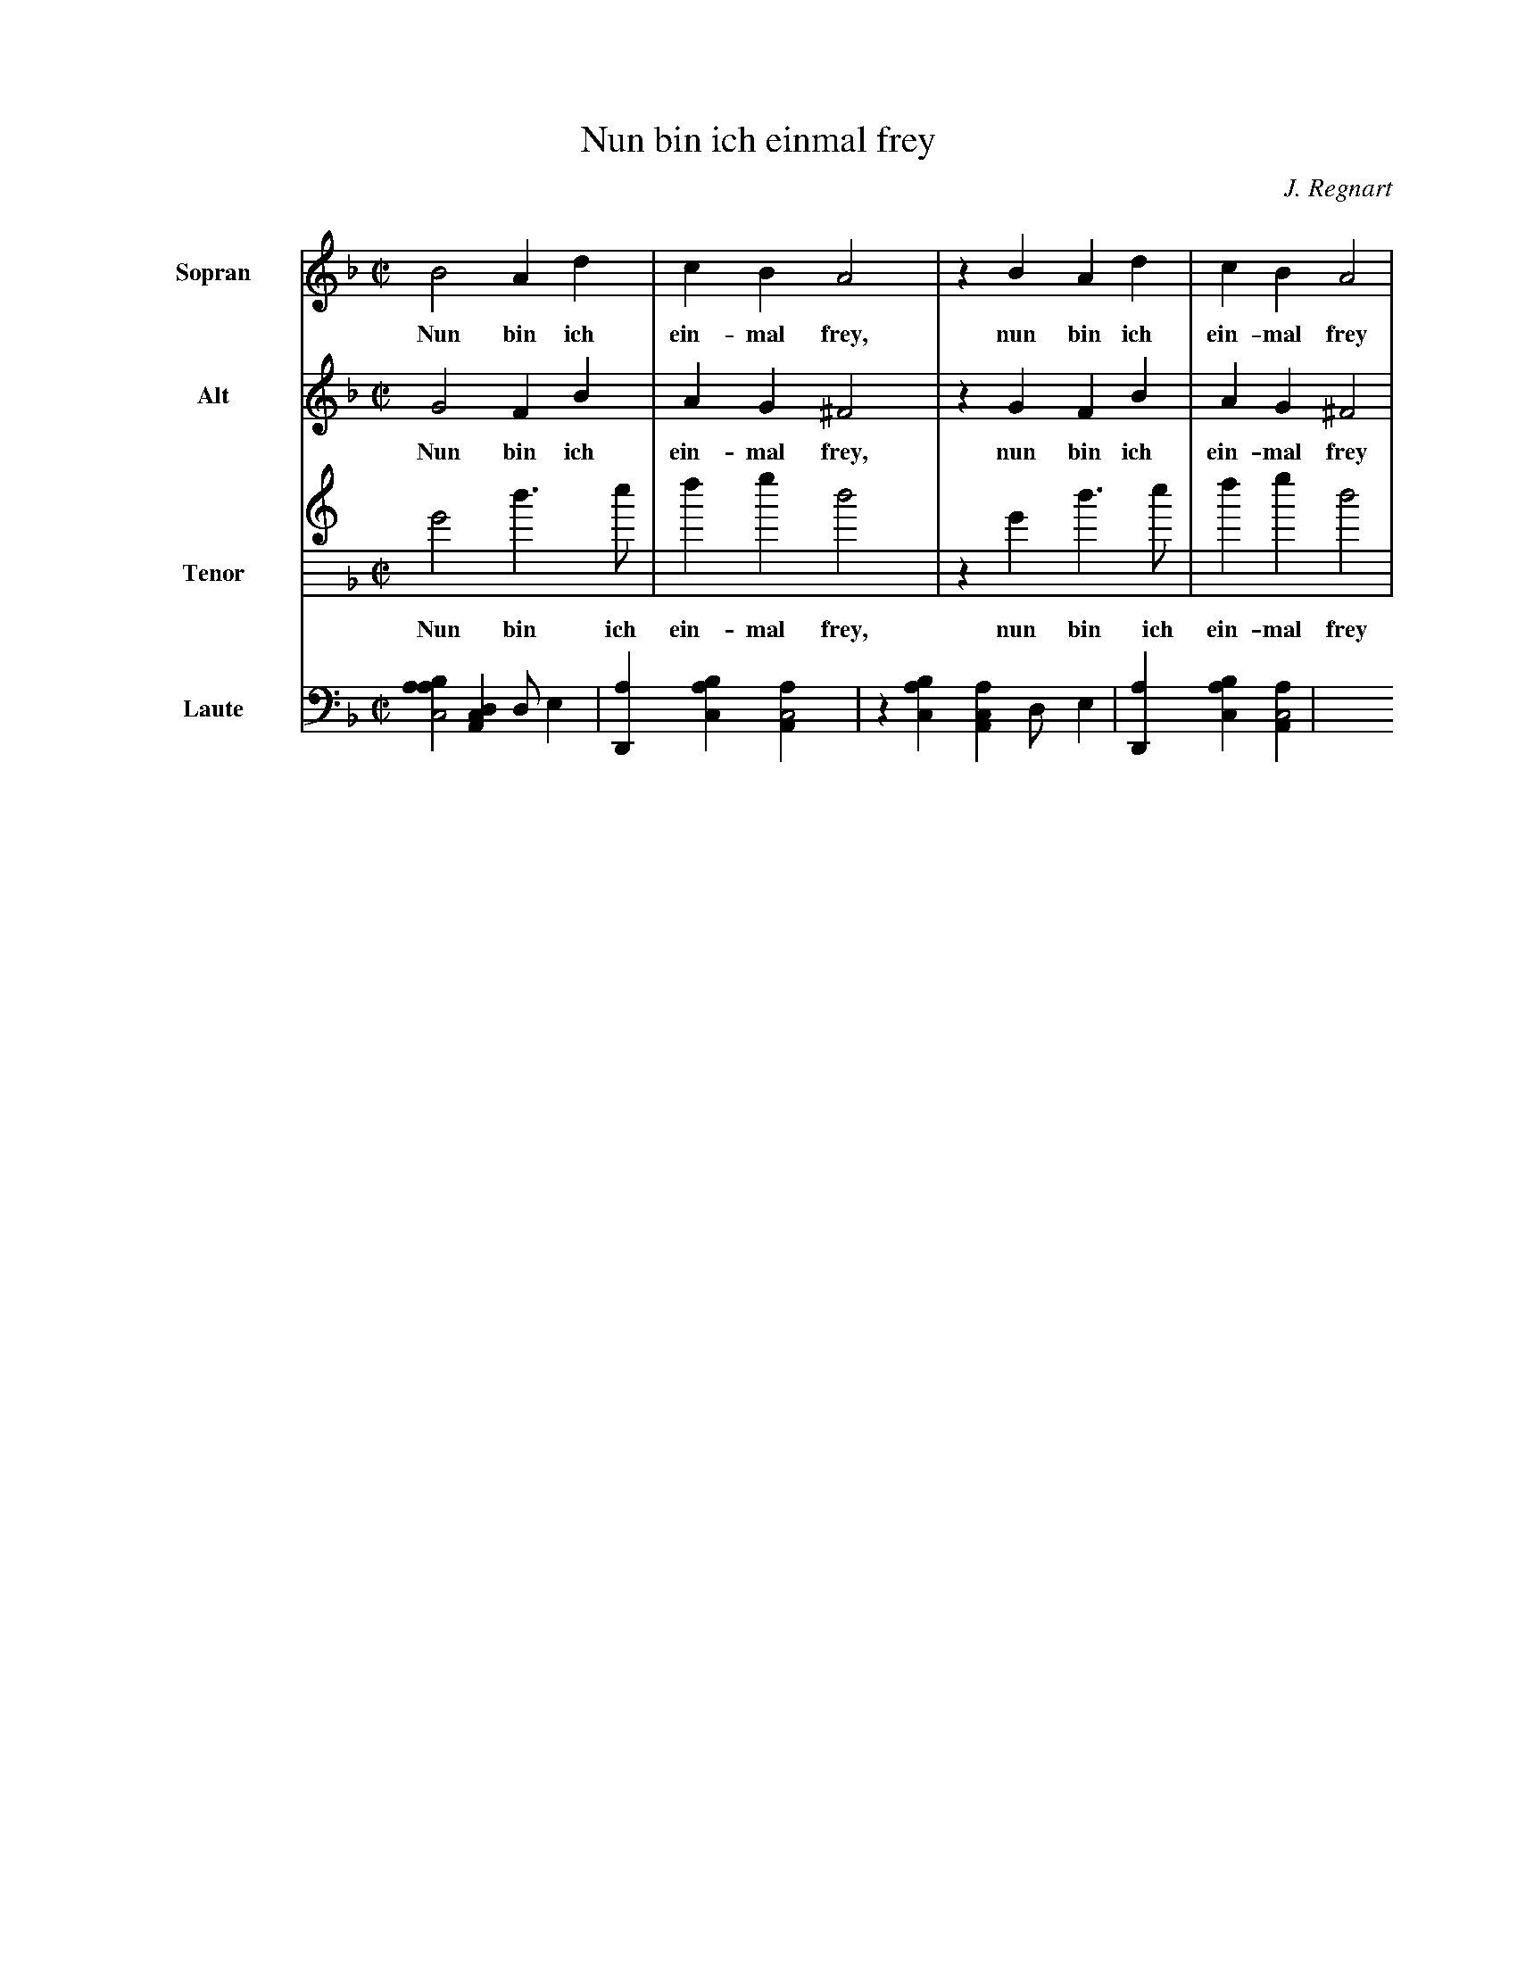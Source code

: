 X:1
%
T:Nun bin ich einmal frey
C:J. Regnart
L:1/4
M:C|
K:GDorian
%%indent 1.5cm
V:S clef=treble name=Sopran bracket=3
V:A clef=treble name=Alt
V:T clef=treble8 name=Tenor
V:L clef=frenchtab name=Laute
%
[V:S] B2  A   d | c   B   A2 | z B   A   d | c   B   A2 |  
w:   Nun bin ich ein-mal frey,  nun bin ich ein-mal frey   
[V:A] G2  F   B | A   G  ^F2 | z G   F   B | A   G  ^F2 |  
w:   Nun bin ich ein-mal frey,  nun bin ich ein-mal frey 
[V:T] G2  d > e | f   g   d2 | z G   d > e | f   g   d2 | 
w:   Nun bin ich ein-mal frey,  nun bin ich ein-mal frey  
[V:L] [aabc2] [,da,c1] [,d/] [,,,,e] | [,d,a1] [,abc] [,aa,c2] | z1 [,abc] [,aa,c] [,d/] [,,,,e] | [,d,a1] [,abc] [,aa,c2] |
% bar 5


